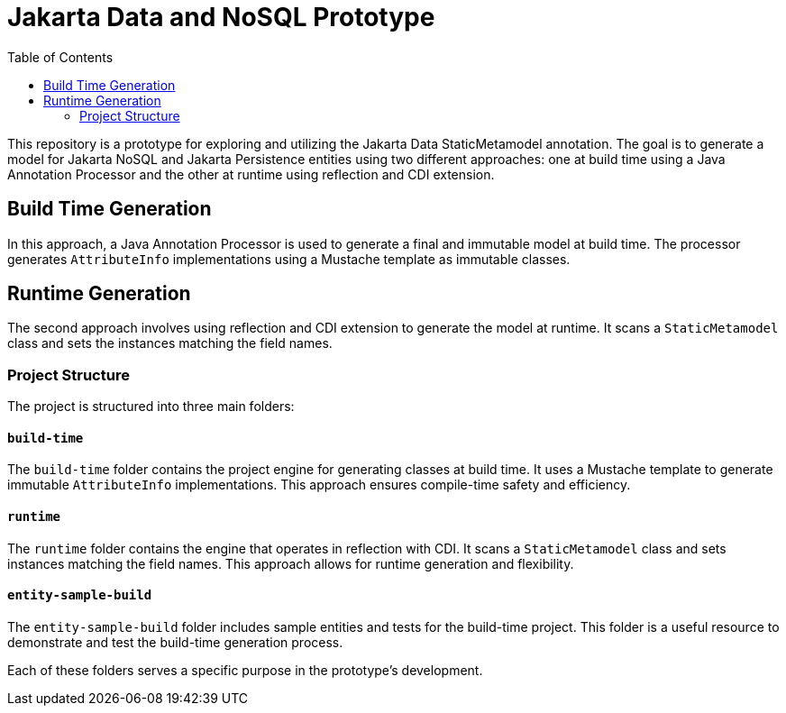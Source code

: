 = Jakarta Data and NoSQL Prototype
:toc: auto
:toclevels: 2

This repository is a prototype for exploring and utilizing the Jakarta Data StaticMetamodel annotation. The goal is to generate a model for Jakarta NoSQL and Jakarta Persistence entities using two different approaches: one at build time using a Java Annotation Processor and the other at runtime using reflection and CDI extension.

== Build Time Generation

In this approach, a Java Annotation Processor is used to generate a final and immutable model at build time. The processor generates `AttributeInfo` implementations using a Mustache template as immutable classes.

== Runtime Generation

The second approach involves using reflection and CDI extension to generate the model at runtime. It scans a `StaticMetamodel` class and sets the instances matching the field names.

=== Project Structure

The project is structured into three main folders:

==== `build-time`

The `build-time` folder contains the project engine for generating classes at build time. It uses a Mustache template to generate immutable `AttributeInfo` implementations. This approach ensures compile-time safety and efficiency.

==== `runtime`

The `runtime` folder contains the engine that operates in reflection with CDI. It scans a `StaticMetamodel` class and sets instances matching the field names. This approach allows for runtime generation and flexibility.

==== `entity-sample-build`

The `entity-sample-build` folder includes sample entities and tests for the build-time project. This folder is a useful resource to demonstrate and test the build-time generation process.

Each of these folders serves a specific purpose in the prototype's development.

